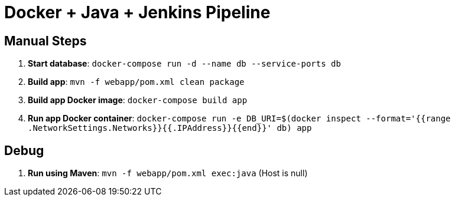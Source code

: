 = Docker + Java + Jenkins Pipeline

== Manual Steps

. *Start database*: `docker-compose run -d --name db --service-ports db`
. *Build app*: `mvn -f webapp/pom.xml clean package`
. *Build app Docker image*: `docker-compose build app`
. *Run app Docker container*: `docker-compose run -e DB_URI=$(docker inspect --format='{{range .NetworkSettings.Networks}}{{.IPAddress}}{{end}}' db) app`

== Debug

. *Run using Maven*: `mvn -f webapp/pom.xml exec:java` (Host is null)

